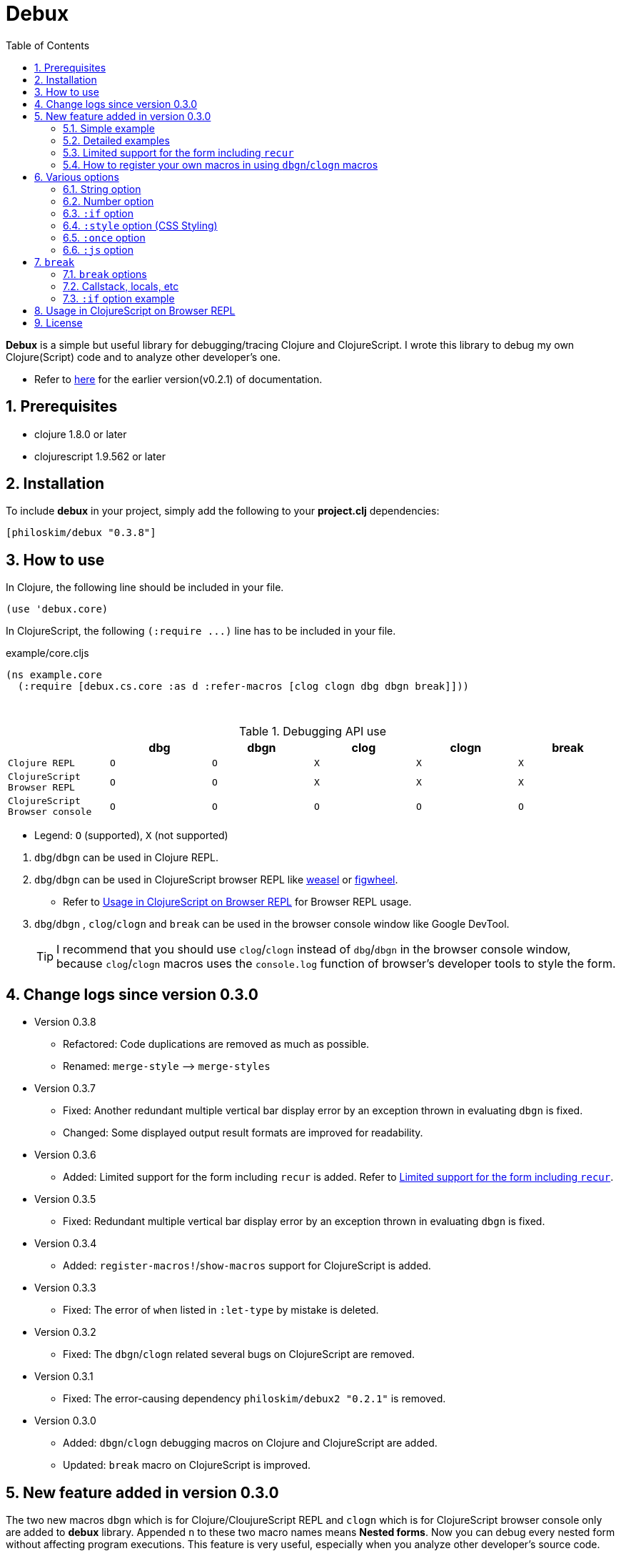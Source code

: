 # Debux
:source-language: clojure
:source-highlighter: coderay
:sectnums:
:imagesdir: ./doc/img
:toc:

*Debux* is a simple but useful library for debugging/tracing Clojure and ClojureScript. I
wrote this library to debug my own Clojure(Script) code and to analyze other developer's
one.

* Refer to https://github.com/philoskim/debux/tree/master/doc/v0.2.1/README.adoc[here] for
  the earlier version(v0.2.1) of documentation.

## Prerequisites

* clojure 1.8.0 or later
* clojurescript 1.9.562 or later


## Installation

To include *debux* in your project, simply add the following to your *project.clj* dependencies:


[source]
....
[philoskim/debux "0.3.8"]
....



## How to use
 
In Clojure, the following line should be included in your file.


[source]
....
(use 'debux.core)
....

In ClojureScript, the following `(:require pass:q[...])` line has to be included in your
file.


[source]
.example/core.cljs
....
(ns example.core
  (:require [debux.cs.core :as d :refer-macros [clog clogn dbg dbgn break]]))
....

{empty} +

[cols="^1m,^1m,^1m,^1m,^1m,^1m", options="header"]
.Debugging API use

|===

|                               | dbg | dbgn | clog | clogn | break

| Clojure REPL                  | O   |   O   |  X   |  X   |   X
| ClojureScript Browser REPL    | O   |   O   |  X   |  X   |   X 
| ClojureScript Browser console | O   |   O   |  O   |  O   |   O

|===

* Legend: `O` (supported), `X` (not supported)

//-

. `dbg`/`dbgn` can be used in Clojure REPL.

. `dbg`/`dbgn` can be used in ClojureScript browser REPL like
  link:https://github.com/tomjakubowski/weasel[weasel] or
  https://github.com/bhauman/lein-figwheel[figwheel].

** Refer to <<browser-repl>> for Browser REPL usage.

. `dbg`/`dbgn` , `clog`/`clogn` and `break` can be used in the browser console window
  like Google DevTool.
+

TIP: I recommend that you should use `clog`/`clogn` instead of `dbg`/`dbgn` in the browser
     console window, because `clog`/`clogn` macros uses the `console.log` function of
     browser's developer tools to style the form.




## Change logs since version 0.3.0

* Version 0.3.8

** Refactored: Code duplications are removed as much as possible.
** Renamed: `merge-style` pass:q[-->] `merge-styles`


* Version 0.3.7
** Fixed: Another redundant multiple vertical bar display error by an exception thrown in
   evaluating `dbgn` is fixed.
** Changed: Some displayed output result formats are improved for readability.


* Version 0.3.6
** Added: Limited support for the form including `recur` is added. Refer to
   <<recur-support>>.


* Version 0.3.5
** Fixed: Redundant multiple vertical bar display error by an exception thrown in
   evaluating `dbgn` is fixed.

* Version 0.3.4
** Added: `register-macros!`/`show-macros` support for ClojureScript is added.

* Version 0.3.3
** Fixed: The error of `when` listed in `:let-type` by mistake is deleted.

* Version 0.3.2
** Fixed: The `dbgn`/`clogn` related several bugs on ClojureScript are removed.

* Version 0.3.1
** Fixed: The error-causing dependency `philoskim/debux2 "0.2.1"` is removed.

* Version 0.3.0
** Added: `dbgn`/`clogn` debugging macros on Clojure and ClojureScript are added.
** Updated: `break` macro on ClojureScript is improved.


## New feature added in version 0.3.0

The two new macros `dbgn` which is for Clojure/CloujureScript REPL and `clogn` which is
for ClojureScript browser console only are added to *debux* library. Appended `n` to these
two macro names means *Nested forms*. Now you can debug every nested form without
affecting program executions. This feature is very useful, especially when you analyze
other developer's source code.

Now you can see the evaluated output of outer-most form by using `dbg` or `clog` and the
evaluated outputs of every nested form by using `dbgn` or `clogn`.

NOTE: You can see every example source code of this document in
https://github.com/philoskim/debux/tree/master/example[example] folder.


### Simple example

[source]
....
(dbgn (defn foo [a b & [c]]
        (if c
          (* a b c)
          (* a b 100))))

(foo 2 3)
; => 600

(foo 2 3 10)
; => 60
....

[listing]
.REPL output
----
dbgn: (defn foo [a b & [c]] (if c (* a b c) (* a b 100))) =>

| c =>
|   nil
| a =>
|   2
| b =>
|   3
| (* a b 100) =>
|   600
| (if c (* a b c) (* a b 100)) =>
|   600

| c =>
|   10
| a =>
|   2
| b =>
|   3
| c =>
|   10
| (* a b c) =>
|   60
| (if c (* a b c) (* a b 100)) =>
|   60
----


### Detailed examples

* `dbgn`/`clogn` don't have any problem in handling functions.

* `dbgn`/`clogn`, however, can have some problem in case of macros and special forms.

** Some macros such as `when` don't have any problem when used in `dbgn`/`clogn`.

** Other macros such as `defn` which has a binding vector can have problem because they
   have binding symbols which must not be evaluated. In case of special forms and those
   macros in `clojure.core` namespace, `degn`/`clogn` macros can handle them appropriately.

** In some case, Clojure developers can write their own macros which `dbgn`/`clogn` cannot
   handle appporiately. So I categorized those macros in `clojure.core` namespace as the
   following table and you can register your own macros according to the macro types in
   the table. I will explain it in <<register-macros>>.


[#macro-type-table, cols="^3m,<7m", options="header"]
.Categorized 15 types of macros in `dbgn`/`clogn`
|===

| Macro types | Macros in `clojure.core` and special forms
| :def-type   | def defonce
| :defn-type  | defn defn-
| :fn-type    | fn fn*
| :let-type   | let binding dotimes if-let if-some loop when-first when-let when-some
                with-in-str with-local-vars with-open with-out-str with-redefs
| :letfn-type | letfn
| :for-type   | for doseq
| :case-type  | case
| :skip-arg-1-type     | set! with-precision
| :skip-arg-2-type     | pass:q[as->]
| :skip-arg-1-2-type   | 
| :skip-arg-1-3-type   | defmethod
| :skip-arg-2-3-type   | amap areduce
| :skip-form-itself-type  | catch comment declare definline definterface defmacro defmulti
                            defprotocol defrecord defstruct deftype extend-protocol
                            extend-type finally gen-class gen-interface import memfn new
                            ns proxy proxy-super quote refer-clojure reify sync var throw
| :expand-type | pass:q[.. -> ->> doto cond-> cond->> condp import some-> some->>]
| :dot-type    | .

|===


#### `:def-type` example

This type of macros have the first argument which must not be evaluated and can have
optional `doc-string` argument.

[source]
....
(dbgn (def my-function "my-function doc string"
        (fn [x] (* x x x))))

(my-function 10)
; => 1000
....


[listing]
.REPL output
----
dbgn: (def my-function (fn [x] (* x x x))) =>
| (fn [x] (* x x x)) =>
|   #function[example.core/eval24554/result--24229--auto----24555]
| (def my-function (fn [x] (* x x x))) =>
|   #'example.core/my-function

| x =>
|   10
| x =>
|   10
| x =>
|   10
| (* x x x) =>
|   1000
----


#### `:defn-type` example

This type of macros have the binding vector argument which must not be evaluated and can
have optional `doc-string`, `attr-map`, or `prepost-map` arguments.

[source]
....
(dbgn (defn add
        "add doc string"
        [a b]
        (+ a b)))

(add 10 20)
; => 30
....

[listing]
.REPL output
----
dbgn: (defn add add doc-string [a b] (+ a b)) =>

| a =>
|   10
| b =>
|   20
| (+ a b) =>
|   30
----

{empty} +


You can debug multiple-arity functions as well.

[source]
....
(dbgn (defn my-add
        "my-add doc string"
        ([] 0)
        ([a] a)
        ([a b] (+ a b))
        ([a b & more] (apply + a b more))))

; The function body in this case doesn't have any symbol to evaluate,
; so no output will be printed. 
(my-add)
; => 0

(my-add 10)
; => 10

(my-add 10 20)
; => 30 

(my-add 10 20 30 40)
; => 100
....

[listing]
.REPL output
----
dbgn: (defn my-add add doc-string ([] 0) ([a] a) ([a b] (+ a b)) ([a b & more] (apply + a b more))) =>

| a =>
|   10

| a =>
|   10
| b =>
|   20
| (+ a b) =>
|   30

| + =>
|   #function[clojure.core/+]
| a =>
|   10
| b =>
|   20
| more =>
|   (30 40)
| (apply + a b more) =>
|   100
----

{empty} +

You can have multiple `dbgn`/``clogn``s.

[source]
....
(dbgn (defn calc1 [a1 a2] (+ a1 a2)))
(dbgn (defn calc2 [s1 s2] (- 100 (calc1 s1 s2))))
(dbgn (defn calc3 [m1 m2] (* 10 (calc2 m1 m2))))

(calc3 2 5)
; => 760
....


[listing]
.REPL output
----
dbgn: (defn calc1 [a1 a2] (+ a1 a2)) =>

dbgn: (defn calc2 [s1 s2] (- 100 (calc1 s1 s2))) =>

dbgn: (defn calc3 [m1 m2] (* 10 (calc2 m1 m2))) =>

| m1 =>
|   2
| m2 =>
|   5
 
|| s1 =>
||   2
|| s2 =>
||   5
 
||| a1 =>
|||   2
||| a2 =>
|||   5
||| (+ a1 a2) =>
|||   7
|| (calc1 s1 s2) =>
||   7
|| (- 100 (calc1 s1 s2)) =>
||   93
| (calc2 m1 m2) =>
|   93
| (* 10 (calc2 m1 m2)) =>
|   930
----


#### `:fn-type` example

This type of macros have the binding vector argument which must not be evaluated and can
have optional function name. So it is a little different from `:defn-type` macros.

[source]
....
(dbgn (reduce (fn [acc i] (+ acc i)) 0 [1 5 9]))
; => 15
....

[listing]
.REPL output
----
dbgn: (reduce (fn [acc i] (+ acc i)) 0 [1 5 9]) =>
| (fn [acc i] (+ acc i)) =>
|   #function[example.core/eval25034/result--24229--auto----25035]
| [1 5 9] =>
|   [1 5 9]
| acc =>
|   0
| i =>
|   1
| (+ acc i) =>
|   1
| acc =>
|   1
| i =>
|   5
| (+ acc i) =>
|   6
| acc =>
|   6
| i =>
|   9
| (+ acc i) =>
|   15
| (reduce (fn [acc i] (+ acc i)) 0 [1 5 9]) =>
|   15
----


{empty} +


[source]
.Another example
....
(dbgn (map #(* % 10) [1 5 9]))
; => (10 50 90)
....

[listing]
.REPL output
----
dbgn: (map (fn* [p1__25079#] (* p1__25079# 10)) [1 5 9]) =>
| (fn* [p1__25079#] (* p1__25079# 10)) =>
|   #function[example.core/eval25080/result--24229--auto----25081]
| [1 5 9] =>
|   [1 5 9]
| (map (fn* [p1__25079#] (* p1__25079# 10)) [1 5 9]) =>
|   | p1__25079# =>
|   |   1
|   | (* p1__25079# 10) =>
|   |   10
|   | p1__25079# =>
|   |   5
|   | (* p1__25079# 10) =>
|   |   50
|   | p1__25079# =>
|   |   9
|   | (* p1__25079# 10) =>
|   |   90
|   (10 50 90)
----
 


#### `:let-type` example

This type of macros have the binding vector argument which must not be evaluated.

[source]
....
(dbgn (let [a (+ 1 2)
            [b c] [(+ a 10) (* a 2)]] 
         (- (+ a b) c)))
; => 10
....


[listing]
.REPL output
----
dbgn: (let [a (+ 1 2) [b c] [(+ a 10) (* a 2)]] (- (+ a b) c)) =>
| (+ 1 2) =>
|   3
| a =>
|   3
| (+ a 10) =>
|   13
| a =>
|   3
| (* a 2) =>
|   6
| [(+ a 10) (* a 2)] =>
|   [13 6]
| a =>
|   3
| b =>
|   13
| (+ a b) =>
|   16
| c =>
|   6
| (- (+ a b) c) =>
|   10
| (let [a (+ 1 2) [b c] [(+ a 10) (* a 2)]] (- (+ a b) c)) =>
|   10
----


#### `:letfn-type` example

This type of macro has the special binding vector syntax which is a bit different from
`:fn-type`.

[source]
....
(dbgn (letfn [(twice [x]
                (* x 2))
              (six-times [y]
                (* (twice y) 3))]
        (six-times 15)))
; => 90
....


[listing]
.REPL output
----
dbgn: (letfn [(twice [x] (* x 2)) (six-times [y] (* (twice y) 3))] (six-times 15)) =>
| y =>
|   15
| x =>
|   15
| (* x 2) =>
|   30
| (twice y) =>
|   30
| (* (twice y) 3) =>
|   90
| (six-times 15) =>
|   90
| (letfn [(twice [x] (* x 2)) (six-times [y] (* (twice y) 3))] (six-times 15)) =>
|   90
----


#### `:for-type` example

This type of macros have a little different syntax from `:let-type` macros, because it
can have `:let`, `:when`, or `:while` clause.
 
[source]
....
(dbgn (for [x [0 1 2 3 4 5]
            :let [y (* x 3)]
            :when (even? y)]
        y))
; => (0 6 12)
....


[listing]
.REPL output
----
dbgn: (for [x [0 1 2 3 4 5] :let [y (* x 3)] :when (even? y)] y) =>
| [0 1 2 3 4 5] =>
|   [0 1 2 3 4 5]
| (for [x [0 1 2 3 4 5] :let [y (* x 3)] :when (even? y)] y) =>
|   | x =>
|   |   0
|   | (* x 3) =>
|   |   0
|   | y =>
|   |   0
|   | (even? y) =>
|   |   true
|   | y =>
|   |   0
|   | x =>
|   |   1
|   | (* x 3) =>
|   |   3
|   | y =>
|   |   3
|   | (even? y) =>
|   |   false
|   | x =>
|   |   2
|   | (* x 3) =>
|   |   6
|   | y =>
|   |   6
|   | (even? y) =>
|   |   true
|   | y =>
|   |   6
|   | x =>
|   |   3
|   | (* x 3) =>
|   |   9
|   | y =>
|   |   9
|   | (even? y) =>
|   |   false
|   | x =>
|   |   4
|   | (* x 3) =>
|   |   12
|   | y =>
|   |   12
|   | (even? y) =>
|   |   true
|   | y =>
|   |   12
|   | x =>
|   |   5
|   | (* x 3) =>
|   |   15
|   | y =>
|   |   15
|   | (even? y) =>
|   |   false
|   (0 6 12)
----


#### `:case-type` example

This type of macro has the special syntax. Refer to
https://clojuredocs.org/clojure.core/case[here] about details.

[source]
....
(dbgn (let [mystr "hello"]
        (case mystr
          "" 0
          "hello" (count mystr))))
; => 5
....


[listing]
.REPL output
----
dbgn: (let [mystr "hello"] (case mystr  0 hello (count mystr))) =>
| mystr =>
|   "hello"
| mystr =>
|   "hello"
| (count mystr) =>
|   5
| (case mystr "" 0 "hello" (count mystr)) =>
|   5
| (let [mystr "hello"] (case mystr "" 0 "hello" (count mystr))) =>
|   5
----

{empty} +


[source]
.Another example
....
(dbgn (case 'a
        (x y z) "x, y, or z"
        "default"))
; => "default"
....

[listing]
.REPL output
----
dbgn: (case (quote a) (x y z) "x, y, or z" "default") =>
| (case (quote a) (x y z) "x, y, or z" "default") =>
|   "default"
----


#### `:skip-arg-1-type` example

This type of macros have the first argument which must not be evaluated. So `dbgn`/`clogn`
internally skips the evaluation of this argument.

[source]
....
(dbgn (with-precision 10 (/ 1M 6)))
; => 0.1666666667M
....


[listing]
.REPL output
----
dbgn: (with-precision 10 (/ 1M 6)) =>
| (/ 1M 6) =>
|   0.1666666667M
| (with-precision 10 (/ 1M 6)) =>
|   0.1666666667M
----

#### `:skip-arg-2-type` example

This type of macros have the second argument which must not be evaluated. So `dbgn`/`clogn`
internally skips the evaluation of this argument.

[source]
....
(dbgn (as-> 0 n
        (inc n)
        (inc n)))
; => 2
....


[listing]
.REPL output
----
dbgn: (as-> 0 n (inc n) (inc n)) =>
| n =>
|   0
| (inc n) =>
|   1
| n =>
|   1
| (inc n) =>
|   2
| (as-> 0 n (inc n) (inc n)) =>
|   2
----


#### `:skip-arg-1-2-type` example

This type of macros have the first and second arguments which must not be evaluated. So
`dbgn`/`clogn` internally skips the evaluation of those arguments. However, I can't find this
type of macros in `clojure.core` namespace but add this type for completeness and the
future possibilities of this type of macros.


#### `:skip-arg-1-3-type` example

This type of macros have the first and third arguments which must not be evaluated. So
`dbgn`/`clogn` internally skips the evaluation of those arguments.

[source]
....
(defmulti greeting
  (fn [x] (:language x)))

(dbgn (defmethod greeting :english [map]
        (str "English greeting: " (:greeting map))))

(dbgn (defmethod greeting :french [map]
        (str "French greeting: " (:greeting map))))

(def english-map {:language :english :greeting "Hello!"})
(def french-map {:language :french :greeting "Bonjour!"})

(greeting english-map)
(greeting french-map)
....


[listing]
.REPL output
----
dbgn: (defmethod greeting :english [map] (str "English greeting: " (:greeting map))) =>
| (defmethod greeting :english [map] (str "English greeting: " (:greeting map))) =>
|   #multifn[greeting 0x1c28c1cc]

dbgn: (defmethod greeting :french [map] (str "English greeting: " (:greeting map))) =>
| (defmethod greeting :french [map] (str "English greeting: " (:greeting map))) =>
|   #multifn[greeting 0x1c28c1cc]

| map =>
|   {:language :english, :greeting "Hello!"}
| (:greeting map) =>
|   "Hello!"
| (str "English greeting: " (:greeting map)) =>
|   "English greeting: Hello!"

| map =>
|   {:language :french, :greeting "Bonjour!"}
| (:greeting map) =>
|   "Bonjour!"
| (str "French greeting: " (:greeting map)) =>
|   "French greeting: Bonjour!"
----


#### `:skip-arg-2-3-type` example

This type of macros have the second and third arguments which must not be evaluated. So
`dbgn`/`clogn` internally skips the evaluation of those arguments.


[source]
....
(let [xs (float-array [1 2 3])]
  (dbgn (areduce xs i ret (float 0)
                 (+ ret (aget xs i)))))
; => 6.0
....


[listing]
.REPL output
----
dbgn: (areduce xs i ret (float 0) (+ ret (aget xs i))) =>
| xs =>
|   [1.0, 2.0, 3.0]
| (float 0) =>
|   0.0
| ret =>
|   0.0
| xs =>
|   [1.0, 2.0, 3.0]
| i =>
|   0
| (aget xs i) =>
|   1.0
| (+ ret (aget xs i)) =>
|   1.0
| ret =>
|   1.0
| xs =>
|   [1.0, 2.0, 3.0]
| i =>
|   1
| (aget xs i) =>
|   2.0
| (+ ret (aget xs i)) =>
|   3.0
| ret =>
|   3.0
| xs =>
|   [1.0, 2.0, 3.0]
| i =>
|   2
| (aget xs i) =>
|   3.0
| (+ ret (aget xs i)) =>
|   6.0
| (areduce xs i ret (float 0) (+ ret (aget xs i))) =>
|   6.0
----


#### `:skip-form-itself-type` example

This type of macros have too complex to parse, so `dbgn`/`clogn` skips form itself and does
nothing.
  

#### `:expand-type` example

This type of macros will be expanded and then the output will be printed.

[source]
....
(dbgn (-> "a b c d" 
          .toUpperCase 
          (.replace "A" "X") 
          (.split " ") 
          first))
; => "X"
....

[listing]
.REPL output
----
dbgn: (-> "a b c d" .toUpperCase (.replace "A" "X") (.split " ") first) =>  ;; <1>
| (.toUpperCase "a b c d") =>
|   "A B C D"
| (.replace (.toUpperCase "a b c d") "A" "X") =>
|   "X B C D"
| (.split (.replace (.toUpperCase "a b c d") "A" "X") " ") =>
|   ["X", "B", "C", "D"]
| (first (.split (.replace (.toUpperCase "a b c d") "A" "X") " ")) =>       ;; <2>
|   "X"
----

* You can compare the original form (1) and the exhaustively expanded form (2).


{empty} +


[source]
.Another example
....
(dbgn (.. "fooBAR"  toLowerCase  (contains "ooba")))
; => true
....


[listing]
.REPL output
----
dbgn: (.. "fooBAR" toLowerCase (contains "ooba")) =>   ;; <1>
| (. "fooBAR" toLowerCase) =>
|   "foobar"
| (. (. "fooBAR" toLowerCase) (contains "ooba")) =>    ;; <2>
|   true
----

* You can compare the original form (1) and the expanded form (2).

{empty} +

[source]
.Yet another example
....
(let [x 1 y 2]
  (dbgn (cond-> []
          (odd? x) (conj "x is odd")
          (zero? (rem y 3)) (conj "y is divisible by 3")
          (even? y) (conj "y is even"))))
; => ["x is odd" "y is even"]
....

[listing]
.REPL output
----
dbgn: (cond-> []                        ;; <1>
        (odd? x) (conj "x is odd") 
        (zero? (rem y 3)) (conj "y is divisible by 3")
        (even? y) (conj "y is even")) =>
| [] =>
|   []
| x =>
|   1
| (odd? x) =>
|   true
| G__25146 =>
|   []
| (conj G__25146 "x is odd") =>
|   ["x is odd"]
| (if (odd? x) (conj G__25146 "x is odd") G__25146) =>
|   ["x is odd"]
| y =>
|   2
| (rem y 3) =>
|   2
| (zero? (rem y 3)) =>
|   false
| G__25146 =>
|   ["x is odd"]
| (if (zero? (rem y 3)) (conj G__25146 "y is divisible by 3") G__25146) =>
|   ["x is odd"]
| y =>
|   2
| (even? y) =>
|   true
| G__25146 =>
|   ["x is odd"]
| (conj G__25146 "y is even") =>
|   ["x is odd" "y is even"]
| (if (even? y) (conj G__25146 "y is even") G__25146) =>
|   ["x is odd" "y is even"]
| (clojure.core/let [G__25146 []        ;; <2>
|                    G__25146 (if (odd? x)
|                               (conj G__25146 "x is odd")
|                               G__25146)
|                    G__25146 (if (zero? (rem y 3))
|                               (conj G__25146 "y is divisible by 3")
|                               G__25146)]
|   (if (even? y)
|     (conj G__25146 "y is even") G__25146)) =>
|    ["x is odd" "y is even"]
----

* You can compare the original form (1) and the expanded form (2). I rearranged the output
  only in both (1) and (2) for convenience.


#### `:dot-type` example

[source]
....
(dbgn (. (java.util.Date.) getMonth))
; => 5
....


[listing]
.REPL output
----
dbgn: (. (java.util.Date.) getMonth) =>
| (java.util.Date.) =>
|   #inst "2017-06-27T08:04:46.480-00:00"
| (. (java.util.Date.) getMonth) =>
|   5
----


[#recur-support]
### Limited support for the form including `recur`

[cols="^1m,^1m,^1m", options="header"]
.The forms including `recur`
|===

|                        | dbgn  | clogn
| loop ~ recur           |   O   |   X   
| defn/defn-/fn ~ recur  |  △   |   X    

|===

TIP: `clogn` doesn't support the form including `recur`. So in ClojureScript you have to
     use `dbgn` to debug the form including `recur`, because the evaluated results of
     `dbgn` in ClojureScript go to the browser's DevTool console window as well.


#### `loop` ~ `recur`

You can see the evaluated result of the form which incldues `loop` ~ `recur` by using
`dbgn` in Clojure and ClojureScript.

[source]
....
(dbgn (loop [acc 1 n 3]
        (if (zero? n)
          acc
          (recur (* acc n) (dec n)))))
; => 6
....

.REPL output
[listing]
----
dbgn: (loop [acc 1 n 3] (if (zero? n) acc (recur (* acc n) (dec n)))) =>
| n =>
|   3
| (zero? n) =>
|   false
| acc =>
|   1
| n =>
|   3
| (* acc n) =>
|   3
| n =>
|   3
| (dec n) =>
|   2
| n =>
|   2
| (zero? n) =>
|   false
| acc =>
|   3
| n =>
|   2
| (* acc n) =>
|   6
| n =>
|   2
| (dec n) =>
|   1
| n =>
|   1
| (zero? n) =>
|   false
| acc =>
|   6
| n =>
|   1
| (* acc n) =>
|   6
| n =>
|   1
| (dec n) =>
|   0
| n =>
|   0
| (zero? n) =>
|   true
| acc =>
|   6
| (loop [acc 1 n 3] (if (zero? n) acc (recur (* acc n) (dec n)))) =>
|   6
----

{empty} +

[source]
.Another example
....
(dbgn (defn fact [num]
        (loop [acc 1 n num]
          (if (zero? n)
            acc
            (recur (* acc n) (dec n))))))

(fact 3)
....


[listing]
.REPL output
----
dbgn: (defn fact [num] (loop [acc 1 n num] (if (zero? n) acc (recur (* acc n) (dec n))))) =>
| num =>
|   3
| n =>
|   3
| (zero? n) =>
|   false
| acc =>
|   1
| n =>
|   3
| (* acc n) =>
|   3
| n =>
|   3
| (dec n) =>
|   2
| n =>
|   2
| (zero? n) =>
|   false
| acc =>
|   3
| n =>
|   2
| (* acc n) =>
|   6
| n =>
|   2
| (dec n) =>
|   1
| n =>
|   1
| (zero? n) =>
|   false
| acc =>
|   6
| n =>
|   1
| (* acc n) =>
|   6
| n =>
|   1
| (dec n) =>
|   0
| n =>
|   0
| (zero? n) =>
|   true
| acc =>
|   6
| (loop [acc 1 n num] (if (zero? n) acc (recur (* acc n) (dec n)))) =>
|   6
----



#### `defn`/`defn-`/`fn` ~ `recur` without `loop`

IMPORTANT: If you use `dbgn` in `defn`/`defn-`/`fn` ~ `recur` form without `loop`, you
will have the following exception. I am sorry about it, but this is inevitable due to the
implementation restriction.


[source]
....
(dbgn (defn factorial [acc n]
        (if (zero? n)
          acc
          (recur (* acc n) (dec n)))))
....

.REPL output
[listing]
----
1. Caused by java.lang.UnsupportedOperationException
   Cannot recur across try
----

{empty} +

TIP: However, if you *temporarily* replace `recur` with `function name` itself, you can
debug the form as follows. *Be careful* not to forget to recover `function name` itself to
`recur` after debugging.

[source]
....
(dbgn (defn factorial [acc n]
        (if (zero? n)
          acc
          (factorial (* acc n) (dec n)))))

(factorial 1 3)
....

.REPL output
[listing]
----
dbgn: (defn factorial [acc n] (if (zero? n) acc (factorial (* acc n) (dec n)))) =>

| n =>
|   3
| (zero? n) =>
|   false
| acc =>
|   1
| n =>
|   3
| (* acc n) =>
|   3
| n =>
|   3
| (dec n) =>
|   2
 
|| n =>
||   2
|| (zero? n) =>
||   false
|| acc =>
||   3
|| n =>
||   2
|| (* acc n) =>
||   6
|| n =>
||   2
|| (dec n) =>
||   1
 
||| n =>
|||   1
||| (zero? n) =>
|||   false
||| acc =>
|||   6
||| n =>
|||   1
||| (* acc n) =>
|||   6
||| n =>
|||   1
||| (dec n) =>
|||   0
 
|||| n =>
||||   0
|||| (zero? n) =>
||||   true
|||| acc =>
||||   6
|||| (if (zero? n) acc (factorial (* acc n) (dec n))) =>
||||   6
||| (factorial (* acc n) (dec n)) =>
|||   6
||| (if (zero? n) acc (factorial (* acc n) (dec n))) =>
|||   6
|| (factorial (* acc n) (dec n)) =>
||   6
|| (if (zero? n) acc (factorial (* acc n) (dec n))) =>
||   6
| (factorial (* acc n) (dec n)) =>
|   6
| (if (zero? n) acc (factorial (* acc n) (dec n))) =>
|   6
----


[#register-macros]
### How to register your own macros in using `dbgn`/`clogn` macros

* If you have some error when analyzing some source code using `dbgn`/`clogn` macros, first
  of all, you have to figure out what kind of macro (refer to <<macro-type-table>>) caused
  the error and then register the macro by using `register-macros!` and can see the
  registered macros by using `show-macros`.


[source]
.API format
....
(register-macros! macro-type macros)

(show-macros)
(show-macros macro-type)
....

#### Clojure example

[source]
.example/core.clj
....
(ns example.core)

(use 'debux.core)

(defmacro my-let [bindings & body]
  `(let ~bindings ~@body))

;; Registering your own macro
(register-macros! :let-type [my-let])

(dbg (show-macros :let-type))
(dbg (show-macros))

(dbgn (my-let [a 10 b (+ a 10)] (+ a b)))
....


[listing]
.REPL output
----
dbg: (show-macros :let-type) =>
:   {:let-type
|    #{clojure.core/when-let clojure.core/let clojure.core/with-local-vars
|      clojure.core/if-let loop clojure.core/when-some example.core/my-let
|      clojure.core/dotimes clojure.core/with-open clojure.core/if-some
|      clojure.core/with-redefs clojure.core/binding clojure.core/with-in-str
|      clojure.core/with-out-str clojure.core/when-first}}

dbg: (show-macros) =>
|   {:fn-type #{clojure.core/fn fn*},
|    :skip-form-itself-type
|    #{clojure.core/proxy-super clojure.core/defmacro
|      clojure.core/definterface clojure.core/sync clojure.core/defrecord
|      clojure.core/declare clojure.core/deftype clojure.core/comment
|      finally clojure.core/gen-class clojure.core/refer-clojure
|      clojure.core/memfn clojure.core/extend-type new
|      clojure.core/definline clojure.core/defstruct clojure.core/defmulti
|      clojure.core/ns clojure.core/proxy clojure.core/extend-protocol var
|      quote clojure.core/reify catch clojure.core/gen-interface
|      clojure.core/import clojure.core/defprotocolthrow},
|    :case-type #{clojure.core/case},
|    :skip-arg-2-3-type #{clojure.core/areduce clojure.core/amap},
|    :skip-arg-1-type #{clojure.core/with-precision set!},
|    :let-type
|    #{clojure.core/when-let clojure.core/let clojure.core/with-local-vars
|      clojure.core/if-let loop clojure.core/when-some example.core/my-let
|      clojure.core/dotimes clojure.core/with-open clojure.core/if-some
|      clojure.core/with-redefs clojure.core/binding clojure.core/with-in-str
|      clojure.core/with-out-str clojure.core/when-first},
|    :skip-arg-2-type #{clojure.core/as->},
|    :defn-type #{clojure.core/defn clojure.core/defn-},
|    :for-type #{clojure.core/for clojure.core/doseq},
|    :def-type #{clojure.core/defonce def},
|    :letfn-type #{clojure.core/letfn},
|    :dot-type #{.},
|    :skip-arg-1-2-type #{},
|    :expand-type
|    #{clojure.core/doto clojure.core/->> clojure.core/some->>
|      clojure.core/.. clojure.core/-> clojure.core/some->
|      clojure.core/cond-> clojure.core/condp clojure.core/import
|      clojure.core/cond->>},
|    :skip-arg-1-3-type #{clojure.core/defmethod}}

dbgn: (my-let [a 10 b (+ a 10)] (+ a b)) =>
| a =>
|   10
| (+ a 10) =>
|   20
| a =>
|   10
| b =>
|   20
| (+ a b) =>
|   30
| (my-let [a 10 b (+ a 10)] (+ a b)) =>
|   30
----


#### ClojureScript example

[source]
.example/macro.clj
....
(ns example.macro)

(defmacro my-let [bindings & body]
  `(let ~bindings ~@body))
....


[source]
.example/core.cljs
....
(ns example.core
  (:require [debux.cs.core :as d :refer-macros [clog clogn dbg dbgn break]])
  (:require-macros [example.macro :refer [my-let]]))

;; Registering your own macro
(d/register-macros! :let-type [my-let])

(dbg (d/show-macros :let-type))
(dbg (d/show-macros))

(clogn (my-let [a 10 b (+ a 10)] (+ a b)))
....


[listing]
.Output
----
dbg: (d/show-macros :let-type) =>
|   {:let-type
|    #{example.macro/my-let clojure.core/when-let clojure.core/let
|      clojure.core/if-let loop clojure.core/when-some clojure.core/dotimes
|      clojure.core/if-some clojure.core/with-redefs clojure.core/binding
|      clojure.core/with-out-str clojure.core/when-first}}

dbg: (d/show-macros) =>
|   {:fn-type #{clojure.core/fn fn*},
|    :skip-form-itself-type
|    #{clojure.core/defmacro clojure.core/defrecord clojure.core/declare
|      clojure.core/deftype e clojure.core/comment finally
|      clojure.core/refer-clojure clojure.core/memfn clojure.core/extend-type
|      new clojure.core/defmulti clojure.core/extend-protocol var quote
|      clojure.core/reify catch clojure.core/import clojure.core/defprotocol
|      throw},
|    :case-type #{clojure.core/case},
|    :skip-arg-2-3-type #{clojure.core/areduce clojure.core/amap},
|    :skip-arg-1-type #{set!},
|    :let-type
|    #{example.macro/my-let clojure.core/when-let clojure.core/let
|      clojure.core/if-let loop clojure.core/when-some clojure.core/dotimes
|      clojure.core/if-some clojure.core/with-redefs clojure.core/bindings
|      clojure.core/with-out-str clojure.core/when-first},
|    :skip-arg-2-type #{clojure.core/as->},
|    :defn-type #{clojure.core/defn clojure.core/defn-},
|    :for-type #{clojure.core/for clojure.core/doseq},
|    :def-type #{clojure.core/defonce def},
|    :letfn-type #{clojure.core/letfn},
|    :dot-type #{.},
|    :skip-arg-1-2-type #{},
|    :expand-type
|    #{clojure.core/doto clojure.core/->> clojure.core/some->>
|      clojure.core/.. clojure.core/-> clojure.core/some->
|      clojure.core/cond-> clojure.core/condp clojure.core/import
|      clojure.core/cond->>}, 
|    :skip-arg-1-3-type #{clojure.core/defmethod}}
----

image::register-macros.png[title="register-macros! example", width=600]



## Various options

* The various options can be added and combined in any order after the form.

[cols="^1m,^1m,^1m,^1m,^1m,^1m", options="header"]
.*debux* macro options
|===

| Options | dbg | dbgn | clog | clogn | break

| string  | O   |   O   |  O   |  O   |   O
| number  | O   |   O   |  O   |  O   |   X 
| :if     | O   |   O   |  O   |  O   |   O
| :style  | X   |   X   |  O   |  O   |   X
| :once   | X   |   X   |  O   |  X   |   X
| :js     | X   |   X   |  O   |  X   |   X

|===

* Legend: `O` (supported), `X` (not supported)


### String option

You can add your own message in a string and it will be printed between less-than and
more-than sign like this.


[source]
....
(dbg (repeat 5 "x") "5 times repeat"))
; => ("x" "x" "x" "x" "x")
....
  
.REPL output
....
dbg: (repeat 5 "x")   <5 times repeat> =>
|   ("x" "x" "x" "x" "x")
....


### Number option

If you don't specify the number after the form, *debux* macros will print and return
the default 100 items in each collection.

[source]
....
(dbg (range 200))
; => (0 1 2 ... 99)
....

.REPL output
[listing]
----
dbg: (range 200) =>
|   (0 1 2  ... 99)
----

So, if you want to print less or more than default 100 items, specify the number
explicitly like this.

....
(dbg (range 200) 200)
; => (0 1 2 ... 199)
....

.REPL output
[listing]
----
dbg: (range 200) =>
|   (0 1 2 ... 199)
----

The same rule applies in case of evaluating an *infinite lazy-seq*. If you omit the number
in evaluating an *infinite lazy-seq*, in the same manner it will print and return default
100 elements to prevent `OutOfMemoryError`.

[source]
....
(dbg (range))
; => (0 1 2 ... 99)
....
  
.REPL output
....
dbg: (range) =>
|   (0 1 2 ... 99)
....


### `:if` option

You can set `:if` option like this.

[source]
....
(for [i (range 10)]
  (dbg i :if (even? i)))
; => (0 1 2 3 4 5 6 7 8 9)
....

.REPL output
....
dbg: i =>
|   0

dbg: i =>
|   2

dbg: i =>
|   4

dbg: i =>
|   6

dbg: i =>
|   8
....


### `:style` option (CSS Styling)

The following is the example of using `clog` and `clogn` macros in Google Chrome
browser.
 
[source]
.example/core.cljs
....
(ns example.core
  (:require [debux.cs.core :as d :refer-macros [clog clogn dbg dbgn break]]))

(clog (repeat 5 "x") "5 times repeat")
(clogn (repeat 5 (repeat 5 "x")) "25 times repeat")
....

image::clog-1.png[title="clog and clogn example", width=600]


#### Predefined style keywords

You can style the form, using the following predefined keywords.

[cols="^,^", options="header", width="30"]
|===

| keyword | abbreviation
| :style  | :s
| :error  | :e
| :warn   | :w
| :info   | :i
| :debug  | :d

|===

....
(clog (+ 10 20) :style :error "error style")
(clog (+ 10 20) :style :warn "warn style")
(clog (+ 10 20) :style :info "info style")
(clog (+ 10 20) :style :debug "debug style")
(clog (+ 10 20) "debug style is default")
....
  
Or in brief

....  
(clog (+ 10 20) :s :e "error style")
(clog (+ 10 20) :s :w "warn style")
(clog (+ 10 20) :s :i "info style")
(clog (+ 10 20) :s :d "debug style")
(clog (+ 10 20) "debug style is default")
....

image::clog-2.png[title="Predefined style example", width=550]


#### User-defined style

You can redefine the predefined styles or define your own new style by using
`merge-styles` like this.


[source]
....
(d/merge-styles {:warn "background: #9400D3; color: white"
                 :love "background: #FF1493; color: white"})

(clog (+ 10 20) :style :warn "warn style changed")
(clog (+ 10 20) :style :love "love style")

;; You can style the form directly in string format in any way you want.
(clog (+ 10 20) :style "color:orange; background:blue; font-size: 14pt")
....

image::clog-3.png[title="User-defined style example", width=550]


### `:once` option

If you add `:once` (or `:o` in brief) option after the form, the same evaluated value will
not be printed. This is a very useful feature, when you are debugging a game programming,
where successive multiple frames usually have the same evaluated value.


[source]
....
(def a (atom 10))

;; This will be printed.
(clog @a :once)

;; This will not be printed,
;; because the evaluated value is the same as before.
(clog @a :once)


(reset! a 20)

;; This will be printed,
;; because the evaluated value is not the same as before.
(clog @a :once)

;; This will not be printed,
;; because the evaluated value is the same as before.
(clog @a :once)
....

image::clog-4.png[title=":once option example", width=550]

NOTE: `(:once mode)` string is appended after the form header to remind you of `:once`
  mode.

   
### `:js` option

If `:js` option is added after the form, the JavaScript object will be printed as well, so
you can inspect the internal structures of ClojureScript data types.

....
(clog {:a 10 :b 20} :js)
....

image::clog-5.png[title=":js option example", width=550]


## `break`

### `break` options

You can use `break` to set the breakpoint in the source code like this. You can add string
option for message, or `:if` option for conditional break.

[source]
....
(break)
(break "hello world")
(break :if (> 10 20) "this will not be printed")
(break :if (< 10 20) "10 is less than 20")
....

You can see the message in DevTool's console window.

image:break-1.png[title="break examples", width=550]


### Callstack, locals, etc

After setting the breakpoint, you can inspect the callstack, locals, etc. in the browser's
DevTool window.

[source]
....
(defn my-fun2
  [a {:keys [b c d] :or {d 10 b 20 c 30}} [e f g & h]]
  (break)
  (clog [a b c d e f g h]))

(my-fun2 (take 5 (range)) {:c 50 :d 100} ["a" "b" "c" "d" "e"]) 
....

image:break-2.png[]

You can see the message in DevTool's console window.

image:break-3.png[width=550]
  

### `:if` option example
  
When using `break`, you can use `:if` like this.

[source]
....
(defn my-fun3 []
  (let [a 10
        b 20]
    (dotimes [i 1000]
      (break :if (= i 999)))))

(my-fun3)
....

image:break-4.png[]


[#browser-repl]
## Usage in ClojureScript on Browser REPL

You can use both `dbg`/`dbgn` and `clog`/`clogn` macros on the browser REPL. The following is
an example about running the link:https://github.com/bhauman/lein-figwheel[figwheel].

[source]
.project.clj
....
(defproject example "0.1.0-SNAPSHOT"
  :dependencies [[org.clojure/clojure "1.8.0"]
                 [org.clojure/clojurescript "1.9.562"]
                 [philoskim/debux "0.3.8"]]
  :plugins [[lein-cljsbuild "1.1.6"]
            [lein-figwheel  "0.5.10"]]
  :source-paths ["src/clj"]
  :clean-targets ^{:protect false}
                 ["resources/public/js/app.js"
                  "resources/public/js/app.js.map"]
  :cljsbuild {:builds [{:id "dev"
                        :source-paths ["src/cljs"]
                        :figwheel true
                        :compiler {:main example.core
                                   :asset-path "js/out"
                                   :output-to "resources/public/js/app.js"
                                   :output-dir "resources/public/js/out"
                                   :source-map true
                                   :optimizations :none} }]})
....


And then run figwheel like this on terminal window.


[listing]
----
$ lein figwheel
Figwheel: Cutting some fruit, just a sec ...
Figwheel: Validating the configuration found in project.clj
Figwheel: Configuration Valid :)
Figwheel: Starting server at http://0.0.0.0:3449
Figwheel: Watching build - dev
Compiling "resources/public/js/app.js" from ["src/cljs"]...
Successfully compiled "resources/public/js/app.js" in 2.14 seconds.
Launching ClojureScript REPL for build: dev
Figwheel Controls:
          (stop-autobuild)                ;; stops Figwheel autobuilder
          (start-autobuild [id ...])      ;; starts autobuilder focused on optional ids
          (switch-to-build id ...)        ;; switches autobuilder to different build
          (reset-autobuild)               ;; stops, cleans, and starts autobuilder
          (reload-config)                 ;; reloads build config and resets autobuild
          (build-once [id ...])           ;; builds source one time
          (clean-builds [id ..])          ;; deletes compiled cljs target files
          (print-config [id ...])         ;; prints out build configurations
          (fig-status)                    ;; displays current state of system
          (figwheel.client/set-autoload false)    ;; will turn autoloading off
          (figwheel.client/set-repl-pprint false) ;; will turn pretty printing off
  Switch REPL build focus:
          :cljs/quit                      ;; allows you to switch REPL to another build
    Docs: (doc function-name-here)
    Exit: Control+C or :cljs/quit
 Results: Stored in vars *1, *2, *3, *e holds last exception object
Prompt will show when Figwheel connects to your application
----

After that, connect to `http://localhost:3449` on your borwser.

[listing]
----
To quit, type: :cljs/quit
cljs.user=> (require '[debux.cs.core :refer-macros [clog clogn dbg dbgn break]])        
nil
  
cljs.user=> (dbg (+ 1 2))

dbg: (+ 1 2) =>
|   3
3
  
cljs.user=> 
----

Now you can do anything in this browser REPL as in the Clojure REPL. When you evaluate
`dbg`/`dbgn` macro in your ClojureScript source code, the result will go to both the REPL
window and the browser's console window. When you evaluate `clog`/`clogn` macros in your
ClojureScript source code, the result will go only to your browser's console window.


## License
Copyright © 2015--2017 Young Tae Kim

Distributed under the Eclipse Public License either version 1.0 or any later version.
